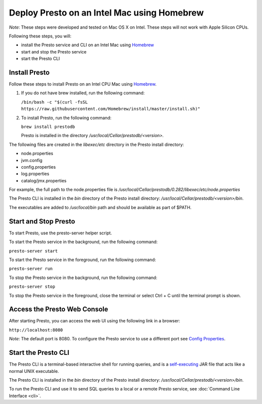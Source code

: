 ============================================
Deploy Presto on an Intel Mac using Homebrew
============================================

*Note*: These steps were developed and tested on Mac OS X on Intel. These steps will not work with Apple Silicon CPUs.

Following these steps, you will:

- install the Presto service and CLI on an Intel Mac using `Homebrew <https://formulae.brew.sh/formula/prestodb#default>`_
- start and stop the Presto service
- start the Presto CLI

Install Presto
==============

Follow these steps to install Presto on an Intel CPU Mac using `Homebrew <https://formulae.brew.sh/formula/prestodb#default>`_. 

1. If you do not have brew installed, run the following command:

   ``/bin/bash -c "$(curl -fsSL https://raw.githubusercontent.com/Homebrew/install/master/install.sh)"``

2. To install Presto, run the following command:

   ``brew install prestodb``

   Presto is installed in the directory */usr/local/Cellar/prestodb/<version>.* 

The following files are created in the *libexec/etc* directory in the Presto install directory:

- node.properties
- jvm.config
- config.properties
- log.properties
- catalog/jmx.properties

For example, the full path to the node.properties file is */usr/local/Cellar/prestodb/0.282/libexec/etc/node.properties* 

The Presto CLI is installed in the *bin* directory of the Presto install directory: */usr/local/Cellar/prestodb/<version>/bin*.

The executables are added to */usr/local/bin* path and should be available as part of $PATH.

Start and Stop Presto
=====================

To start Presto, use the presto-server helper script. 

To start the Presto service in the background, run the following command: 

``presto-server start``

To start the Presto service in the foreground, run the following command:

``presto-server run``

To stop the Presto service in the background, run the following command:

``presto-server stop``

To stop the Presto service in the foreground, close the terminal or select Ctrl + C until the terminal prompt is shown. 

Access the Presto Web Console
=============================

After starting Presto, you can access the web UI using the following link in a browser:

``http://localhost:8080``

*Note*: The default port is 8080. To configure the Presto service to use a different port see `Config Properties <deployment.html#config-properties>`_.

.. figure:: ../images/presto_console.png
   :align: center

Start the Presto CLI
====================

The Presto CLI is a terminal-based interactive shell for running queries, and is a
`self-executing <http://skife.org/java/unix/2011/06/20/really_executable_jars.html>`_
JAR file that acts like a normal UNIX executable.

The Presto CLI is installed in the *bin* directory of the Presto install directory: */usr/local/Cellar/prestodb/<version>/bin*.

To run the Presto CLI and use it to send SQL queries to a local or a remote Presto service, see :doc:`Command Line Interface <cli>`.
